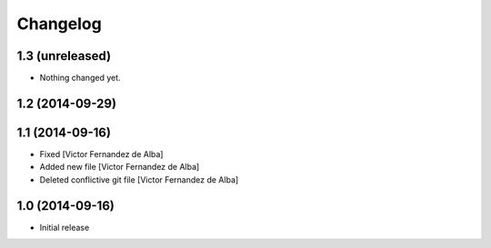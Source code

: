 Changelog
=========

1.3 (unreleased)
----------------

- Nothing changed yet.


1.2 (2014-09-29)
----------------



1.1 (2014-09-16)
----------------

* Fixed [Victor Fernandez de Alba]
* Added new file [Victor Fernandez de Alba]
* Deleted conflictive git file [Victor Fernandez de Alba]

1.0 (2014-09-16)
----------------

- Initial release
